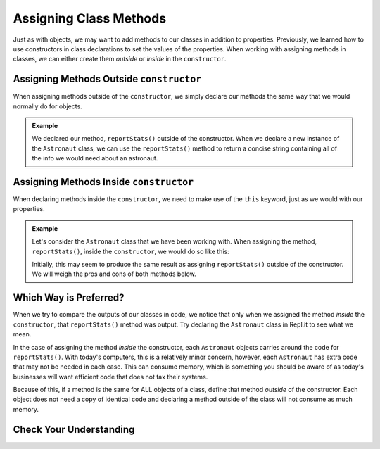 .. _adding-class-methods:

Assigning Class Methods
========================

Just as with objects, we may want to add methods to our classes in addition to properties. 
Previously, we learned how to use constructors in class declarations to set the values of the properties.
When working with assigning methods in classes, we can either create them `outside` or `inside` in the ``constructor``.

Assigning Methods Outside ``constructor``
-----------------------------------------

When assigning methods outside of the ``constructor``, we simply declare our methods the same way that we would normally do for objects.

.. sourcecode:: js
   :linenos:

   class ClassName {
      constructor(parameters) {
         //assign properties with this.key = value
      }

      methodName(parameters) {
         //function code
      }
   }

.. admonition:: Example

   .. sourcecode:: js
      :linenos:

      class Astronaut {
         constructor(name, age, mass){
            this.name = name,
            this.age = age,
            this.mass = mass
         }

         reportStats() {
            let stats = `${this.name} is ${this.age} years old and has a mass of ${this.mass} kg.`;
            return stats;
         }
      }

   We declared our method, ``reportStats()`` outside of the constructor.
   When we declare a new instance of the ``Astronaut`` class, we can use the ``reportStats()`` method to return a concise string containing all of the info we would need about an astronaut.

Assigning Methods Inside ``constructor``
-----------------------------------------

When declaring methods inside the ``constructor``, we need to make use of the ``this`` keyword, just as we would with our properties.

.. sourcecode:: js
   :linenos:

   class ClassName {
      constructor(parameters) {
         this.methodName = function(parameters) {
            //function code
         }
      }
   }

.. admonition:: Example

   Let's consider the ``Astronaut`` class that we have been working with. 
   When assigning the method, ``reportStats()``, inside the ``constructor``, we would do so like this:

   .. sourcecode:: js
      :linenos:

      class Astronaut {
         constructor(name, age, mass){
            this.name = name,
            this.age = age,
            this.mass = mass,
            this.reportStats = function() {
               let stats = `${this.name} is ${this.age} years old and has a mass of ${this.mass} kg.`;
               return stats;
            }
         }
      }

   Initially, this may seem to produce the same result as assigning ``reportStats()`` outside of the constructor.
   We will weigh the pros and cons of both methods below.

Which Way is Preferred?
------------------------

When we try to compare the outputs of our classes in code, we notice that only when we assigned the method `inside` the ``constructor``, that ``reportStats()`` method was output.
Try declaring the ``Astronaut`` class in Repl.it to see what we mean.

In the case of assigning the method `inside` the constructor, each ``Astronaut`` objects carries around the code for ``reportStats()``.
With today's computers, this is a relatively minor concern, however, each ``Astronaut`` has extra code that may not be needed in each case.
This can consume memory, which is something you should be aware of as today's businesses will want efficient code that does not tax their systems.

Because of this, if a method is the same for ALL objects of a class, define that method `outside` of the constructor.
Each object does not need a copy of identical code and declaring a method outside of the class will not consume as much memory.

Check Your Understanding
-------------------------
